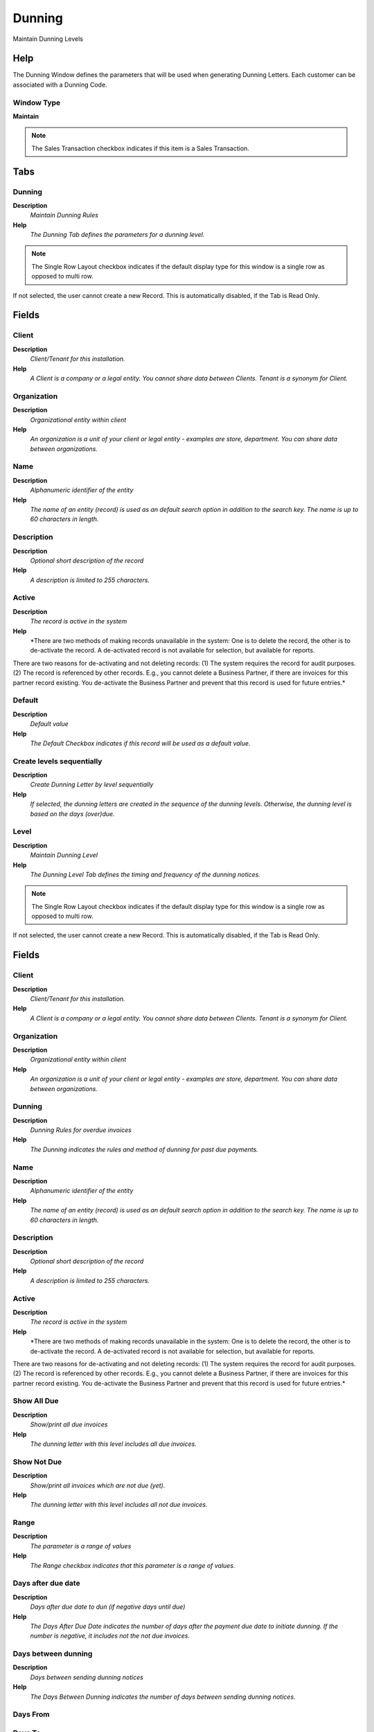 
.. _functional-guide/window/dunning:

=======
Dunning
=======

Maintain Dunning Levels

Help
====
The Dunning Window defines the parameters that will be used when generating Dunning Letters.  Each customer can be associated with a Dunning Code.  

Window Type
-----------
\ **Maintain**\ 

.. note::
    The Sales Transaction checkbox indicates if this item is a Sales Transaction.


Tabs
====

Dunning
-------
\ **Description**\ 
 \ *Maintain Dunning Rules*\ 
\ **Help**\ 
 \ *The Dunning Tab defines the parameters for a dunning level.*\ 

.. note::
    The Single Row Layout checkbox indicates if the default display type for this window is a single row as opposed to multi row.
If not selected, the user cannot create a new Record.  This is automatically disabled, if the Tab is Read Only.

Fields
======

Client
------
\ **Description**\ 
 \ *Client/Tenant for this installation.*\ 
\ **Help**\ 
 \ *A Client is a company or a legal entity. You cannot share data between Clients. Tenant is a synonym for Client.*\ 

Organization
------------
\ **Description**\ 
 \ *Organizational entity within client*\ 
\ **Help**\ 
 \ *An organization is a unit of your client or legal entity - examples are store, department. You can share data between organizations.*\ 

Name
----
\ **Description**\ 
 \ *Alphanumeric identifier of the entity*\ 
\ **Help**\ 
 \ *The name of an entity (record) is used as an default search option in addition to the search key. The name is up to 60 characters in length.*\ 

Description
-----------
\ **Description**\ 
 \ *Optional short description of the record*\ 
\ **Help**\ 
 \ *A description is limited to 255 characters.*\ 

Active
------
\ **Description**\ 
 \ *The record is active in the system*\ 
\ **Help**\ 
 \ *There are two methods of making records unavailable in the system: One is to delete the record, the other is to de-activate the record. A de-activated record is not available for selection, but available for reports.
There are two reasons for de-activating and not deleting records:
(1) The system requires the record for audit purposes.
(2) The record is referenced by other records. E.g., you cannot delete a Business Partner, if there are invoices for this partner record existing. You de-activate the Business Partner and prevent that this record is used for future entries.*\ 

Default
-------
\ **Description**\ 
 \ *Default value*\ 
\ **Help**\ 
 \ *The Default Checkbox indicates if this record will be used as a default value.*\ 

Create levels sequentially
--------------------------
\ **Description**\ 
 \ *Create Dunning Letter by level sequentially*\ 
\ **Help**\ 
 \ *If selected, the dunning letters are created in the sequence of the dunning levels.  Otherwise, the dunning level is based on the days (over)due.*\ 

Level
-----
\ **Description**\ 
 \ *Maintain Dunning Level*\ 
\ **Help**\ 
 \ *The Dunning Level Tab defines the timing and frequency of the dunning notices.*\ 

.. note::
    The Single Row Layout checkbox indicates if the default display type for this window is a single row as opposed to multi row.
If not selected, the user cannot create a new Record.  This is automatically disabled, if the Tab is Read Only.

Fields
======

Client
------
\ **Description**\ 
 \ *Client/Tenant for this installation.*\ 
\ **Help**\ 
 \ *A Client is a company or a legal entity. You cannot share data between Clients. Tenant is a synonym for Client.*\ 

Organization
------------
\ **Description**\ 
 \ *Organizational entity within client*\ 
\ **Help**\ 
 \ *An organization is a unit of your client or legal entity - examples are store, department. You can share data between organizations.*\ 

Dunning
-------
\ **Description**\ 
 \ *Dunning Rules for overdue invoices*\ 
\ **Help**\ 
 \ *The Dunning indicates the rules and method of dunning for past due payments.*\ 

Name
----
\ **Description**\ 
 \ *Alphanumeric identifier of the entity*\ 
\ **Help**\ 
 \ *The name of an entity (record) is used as an default search option in addition to the search key. The name is up to 60 characters in length.*\ 

Description
-----------
\ **Description**\ 
 \ *Optional short description of the record*\ 
\ **Help**\ 
 \ *A description is limited to 255 characters.*\ 

Active
------
\ **Description**\ 
 \ *The record is active in the system*\ 
\ **Help**\ 
 \ *There are two methods of making records unavailable in the system: One is to delete the record, the other is to de-activate the record. A de-activated record is not available for selection, but available for reports.
There are two reasons for de-activating and not deleting records:
(1) The system requires the record for audit purposes.
(2) The record is referenced by other records. E.g., you cannot delete a Business Partner, if there are invoices for this partner record existing. You de-activate the Business Partner and prevent that this record is used for future entries.*\ 

Show All Due
------------
\ **Description**\ 
 \ *Show/print all due invoices*\ 
\ **Help**\ 
 \ *The dunning letter with this level includes all due invoices.*\ 

Show Not Due
------------
\ **Description**\ 
 \ *Show/print all invoices which are not due (yet).*\ 
\ **Help**\ 
 \ *The dunning letter with this level includes all not due invoices.*\ 

Range
-----
\ **Description**\ 
 \ *The parameter is a range of values*\ 
\ **Help**\ 
 \ *The Range checkbox indicates that this parameter is a range of values.*\ 

Days after due date
-------------------
\ **Description**\ 
 \ *Days after due date to dun (if negative days until due)*\ 
\ **Help**\ 
 \ *The Days After Due Date indicates the number of days after the payment due date to initiate dunning. If the number is negative, it includes not the not due invoices.*\ 

Days between dunning
--------------------
\ **Description**\ 
 \ *Days between sending dunning notices*\ 
\ **Help**\ 
 \ *The Days Between Dunning indicates the number of days between sending dunning notices.*\ 

Days From
---------

Days To
-------

Include Payments
----------------
\ **Description**\ 
 \ *Include payments in the aging report*\ 

Charge fee
----------
\ **Description**\ 
 \ *Indicates if fees will be charged for overdue invoices*\ 
\ **Help**\ 
 \ *The Charge Fee checkbox indicates if the dunning letter will include fees for overdue invoices*\ 

Fee Amount
----------
\ **Description**\ 
 \ *Fee amount in invoice currency*\ 
\ **Help**\ 
 \ *The Fee Amount indicates the charge amount on a dunning letter for overdue invoices.  This field will only display if the charge fee checkbox has been selected.*\ 

Print Text
----------
\ **Description**\ 
 \ *The label text to be printed on a document or correspondence.*\ 
\ **Help**\ 
 \ *The Label to be printed indicates the name that will be printed on a document or correspondence. The max length is 2000 characters.*\ 

Note
----
\ **Description**\ 
 \ *Optional additional user defined information*\ 
\ **Help**\ 
 \ *The Note field allows for optional entry of user defined information regarding this record*\ 

Dunning Print Format
--------------------
\ **Description**\ 
 \ *Print Format for printing Dunning Letters*\ 
\ **Help**\ 
 \ *You need to define a Print Format to print the document.*\ 

Credit Stop
-----------
\ **Description**\ 
 \ *Set the business partner to credit stop*\ 
\ **Help**\ 
 \ *If a dunning letter of this level is created, the business partner is set to Credit Stop (needs to be manually changed).*\ 

Set Payment Term
----------------
\ **Description**\ 
 \ *Set the payment term of the Business Partner*\ 
\ **Help**\ 
 \ *If a dunning letter of this level is created, the payment term of this business partner is overwritten.*\ 

Payment Term
------------
\ **Description**\ 
 \ *The terms of Payment (timing, discount)*\ 
\ **Help**\ 
 \ *Payment Terms identify the method and timing of payment.*\ 

Collection Status
-----------------
\ **Description**\ 
 \ *Invoice Collection Status*\ 
\ **Help**\ 
 \ *Status of the invoice collection process*\ 

Is Statement
------------
\ **Description**\ 
 \ *Dunning Level is a definition of a statement*\ 

Translation
-----------
\ **Description**\ 
 \ *Dunning Level Translation*\ 

.. note::
    The Single Row Layout checkbox indicates if the default display type for this window is a single row as opposed to multi row.
The Translation Tab checkbox indicate if a tab contains translation information. To display translation information, enable this in Tools>Preference.

Fields
======

Client
------
\ **Description**\ 
 \ *Client/Tenant for this installation.*\ 
\ **Help**\ 
 \ *A Client is a company or a legal entity. You cannot share data between Clients. Tenant is a synonym for Client.*\ 

Organization
------------
\ **Description**\ 
 \ *Organizational entity within client*\ 
\ **Help**\ 
 \ *An organization is a unit of your client or legal entity - examples are store, department. You can share data between organizations.*\ 

Dunning Level
-------------

Language
--------
\ **Description**\ 
 \ *Language for this entity*\ 
\ **Help**\ 
 \ *The Language identifies the language to use for display and formatting*\ 

Active
------
\ **Description**\ 
 \ *The record is active in the system*\ 
\ **Help**\ 
 \ *There are two methods of making records unavailable in the system: One is to delete the record, the other is to de-activate the record. A de-activated record is not available for selection, but available for reports.
There are two reasons for de-activating and not deleting records:
(1) The system requires the record for audit purposes.
(2) The record is referenced by other records. E.g., you cannot delete a Business Partner, if there are invoices for this partner record existing. You de-activate the Business Partner and prevent that this record is used for future entries.*\ 

Print Text
----------
\ **Description**\ 
 \ *The label text to be printed on a document or correspondence.*\ 
\ **Help**\ 
 \ *The Label to be printed indicates the name that will be printed on a document or correspondence. The max length is 2000 characters.*\ 

Note
----
\ **Description**\ 
 \ *Optional additional user defined information*\ 
\ **Help**\ 
 \ *The Note field allows for optional entry of user defined information regarding this record*\ 

Translated
----------
\ **Description**\ 
 \ *This column is translated*\ 
\ **Help**\ 
 \ *The Translated checkbox indicates if this column is translated.*\ 
